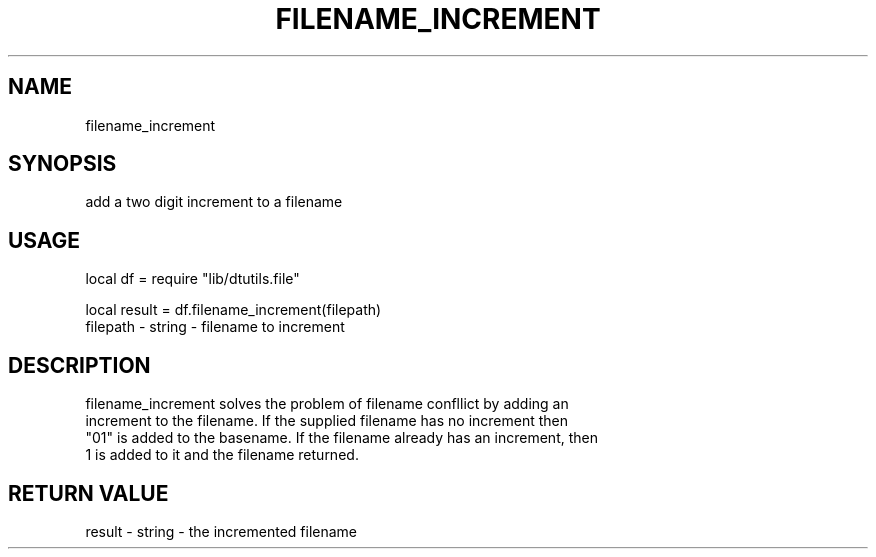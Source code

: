 .TH FILENAME_INCREMENT 3 "" "" "Darktable dtutils.file functions"
.SH NAME
filename_increment
.SH SYNOPSIS
add a two digit increment to a filename
.SH USAGE
local df = require "lib/dtutils.file"

    local result = df.filename_increment(filepath)
      filepath - string - filename to increment
.SH DESCRIPTION
filename_increment solves the problem of filename confllict by adding an 
    increment to the filename.  If the supplied filename has no increment then 
    "01" is added to the basename.  If the filename already has an increment, then
    1 is added to it and the filename returned.
.SH RETURN VALUE
result - string - the incremented filename
